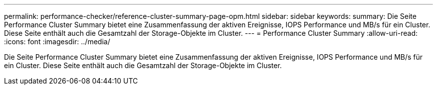 ---
permalink: performance-checker/reference-cluster-summary-page-opm.html 
sidebar: sidebar 
keywords:  
summary: Die Seite Performance Cluster Summary bietet eine Zusammenfassung der aktiven Ereignisse, IOPS Performance und MB/s für ein Cluster. Diese Seite enthält auch die Gesamtzahl der Storage-Objekte im Cluster. 
---
= Performance Cluster Summary
:allow-uri-read: 
:icons: font
:imagesdir: ../media/


[role="lead"]
Die Seite Performance Cluster Summary bietet eine Zusammenfassung der aktiven Ereignisse, IOPS Performance und MB/s für ein Cluster. Diese Seite enthält auch die Gesamtzahl der Storage-Objekte im Cluster.
